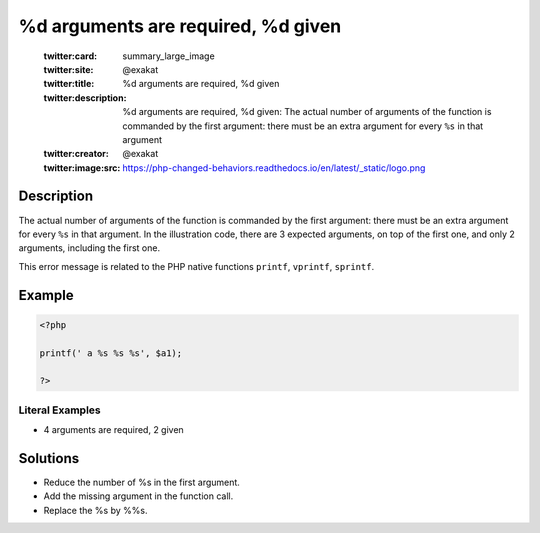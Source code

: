 .. _%d-arguments-are-required,-%d:

%d arguments are required, %d given
-----------------------------------
 
	.. meta::
		:description:
			%d arguments are required, %d given: The actual number of arguments of the function is commanded by the first argument: there must be an extra argument for every ``%s`` in that argument.

	    :og:image: https://php-changed-behaviors.readthedocs.io/en/latest/_static/logo.png
		:og:type: article
		:og:title: %d arguments are required, %d given
		:og:description: The actual number of arguments of the function is commanded by the first argument: there must be an extra argument for every ``%s`` in that argument
		:og:url: https://php-errors.readthedocs.io/en/latest/messages/%25d-arguments-are-required%2C-%25d.html
	    :og:locale: en

	:twitter:card: summary_large_image
	:twitter:site: @exakat
	:twitter:title: %d arguments are required, %d given
	:twitter:description: %d arguments are required, %d given: The actual number of arguments of the function is commanded by the first argument: there must be an extra argument for every ``%s`` in that argument
	:twitter:creator: @exakat
	:twitter:image:src: https://php-changed-behaviors.readthedocs.io/en/latest/_static/logo.png
Description
___________
 
The actual number of arguments of the function is commanded by the first argument: there must be an extra argument for every ``%s`` in that argument. In the illustration code, there are 3 expected arguments, on top of the first one, and only 2 arguments, including the first one.

This error message is related to the PHP native functions ``printf``, ``vprintf``, ``sprintf``.

Example
_______

.. code-block:: php

   <?php
   
   printf(' a %s %s %s', $a1);
   
   ?>


Literal Examples
****************
+ 4 arguments are required, 2 given

Solutions
_________

+ Reduce the number of %s in the first argument.
+ Add the missing argument in the function call.
+ Replace the %s by %%s.
